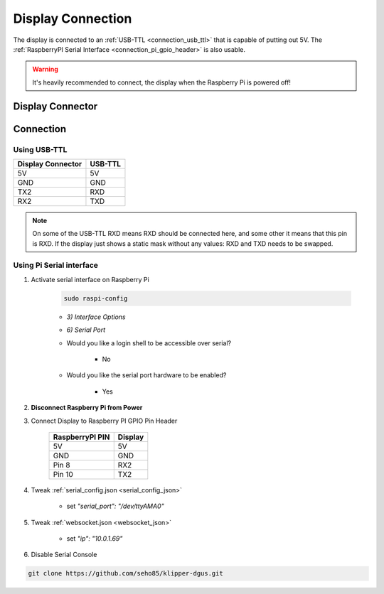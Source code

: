 ******************
Display Connection
******************

The display is connected to an :ref:`USB-TTL <connection_usb_ttl>` that is capable of putting out 5V.
The :ref:`RaspberryPI Serial Interface <connection_pi_gpio_header>` is also usable.


.. warning::
    It's heavily recommended to connect, the display when the Raspberry Pi is powered off!


Display Connector
=================

.. image:: ../../img/DisplayConnector.jpg

Connection
==========

.. _connection_usb_ttl:

Using USB-TTL
-------------

.. csv-table::
    :header-rows: 1

    Display Connector, USB-TTL
    5V, 5V
    GND, GND
    TX2, RXD
    RX2, TXD

.. note::
    On some of the USB-TTL RXD means RXD should be connected here, and some other
    it means that this pin is RXD. If the display just shows a static mask without
    any values: RXD and TXD needs to be swapped.


.. _connection_pi_gpio_header:

Using Pi Serial interface
-------------------------

#) Activate serial interface on Raspberry Pi

    .. code-block::

        sudo raspi-config

    * *3) Interface Options*
    * *6) Serial Port*

    * Would you like a login shell to be accessible over serial?
 
        * No

    * Would you like the serial port hardware to be enabled?
 
        * Yes

#) **Disconnect Raspberry Pi from Power**

#) Connect Display to Raspberry PI GPIO Pin Header

    .. list-table::
        :header-rows: 1

        * - RaspberryPI PIN 
          - Display
        * - 5V
          - 5V
        * - GND
          - GND
        * - Pin 8
          - RX2
        * - Pin 10
          - TX2

#) Tweak :ref:`serial_config.json <serial_config_json>`

    * set *"serial_port": "/dev/ttyAMA0"*

#) Tweak :ref:`websocket.json <websocket_json>`

    * set *"ip": "10.0.1.69"*

#) Disable Serial Console   

.. code-block:: shell

    git clone https://github.com/seho85/klipper-dgus.git

